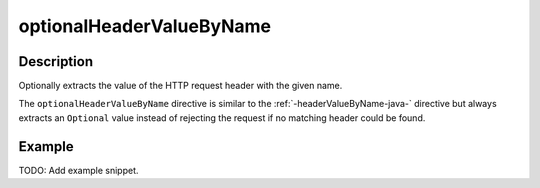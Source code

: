.. _-optionalHeaderValueByName-java-:

optionalHeaderValueByName
=========================

Description
-----------
Optionally extracts the value of the HTTP request header with the given name.

The ``optionalHeaderValueByName`` directive is similar to the :ref:`-headerValueByName-java-` directive but always extracts
an ``Optional`` value instead of rejecting the request if no matching header could be found.

Example
-------
TODO: Add example snippet.
